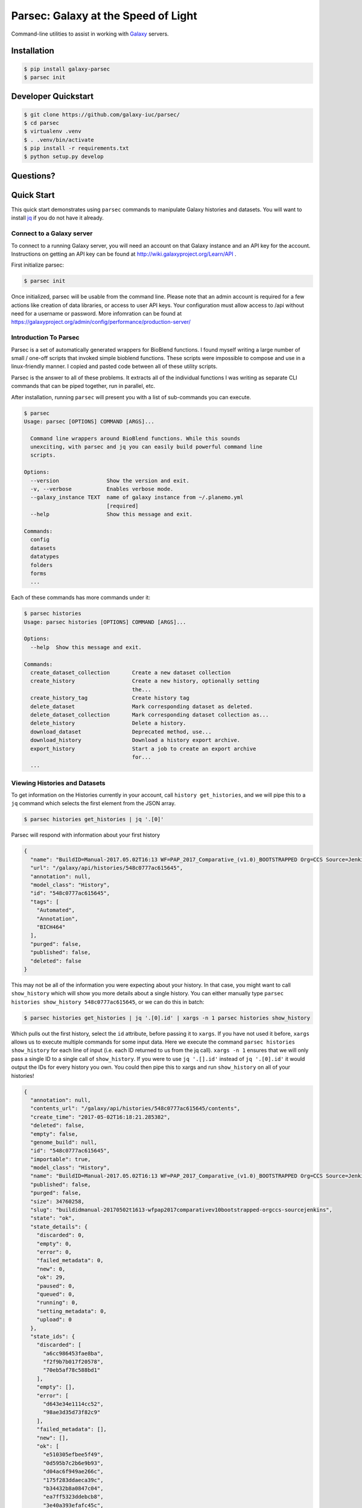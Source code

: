 ====================================
Parsec: Galaxy at the Speed of Light
====================================

.. image:: https://readthedocs.org/projects/pip/badge/?version=latest
        :target: https://parsec.readthedocs.org.
        :alt: Documentation

.. image:: https://requires.io/github/galaxy-iuc/parsec/requirements.svg?branch=master
        :target: https://requires.io/github/galaxy-iuc/parsec/requirements/?branch=master
        :alt: Requirements Status

.. image:: https://travis-ci.org/galaxy-iuc/parsec.svg?branch=master
        :target: https://travis-ci.org/galaxy-iuc/parsec
        :alt: Build Status

.. image:: https://img.shields.io/github/license/galaxy-iuc/parsec.svg
        :target: https://github.com/galaxy-iuc/parsec/blob/master/LICENSE
        :alt: License

Command-line utilities to assist in working with Galaxy_ servers.

Installation
------------

.. code-block:: shell

   $ pip install galaxy-parsec
   $ parsec init

Developer Quickstart
--------------------

.. code-block:: shell

   $ git clone https://github.com/galaxy-iuc/parsec/
   $ cd parsec
   $ virtualenv .venv
   $ . .venv/bin/activate
   $ pip install -r requirements.txt
   $ python setup.py develop

Questions?
----------

|Gitter|

.. |Gitter| image:: https://badges.gitter.im/galaxy-iuc/parsec.svg
   :target: https://gitter.im/galaxy-iuc/parsec?utm_source=badge&utm_medium=badge&utm_campaign=pr-badge

Quick Start
-----------

This quick start demonstrates using ``parsec`` commands to manipulate Galaxy
histories and datasets. You will want to install `jq <https://stedolan.github.io/jq/download/>`__
if you do not have it already.

Connect to a Galaxy server
~~~~~~~~~~~~~~~~~~~~~~~~~~

To connect to a running Galaxy server, you will need an account on that Galaxy
instance and an API key for the account. Instructions on getting an API key can
be found at http://wiki.galaxyproject.org/Learn/API .

First initialize parsec:

.. code-block:: shell

    $ parsec init

Once initialized, parsec will be usable from the command line. Please note that
an admin account is required for a few actions like creation of data libraries,
or access to user API keys.  Your configuration must allow access to /api without 
need for a username or password. More infomration can be found at 
https://galaxyproject.org/admin/config/performance/production-server/

.. _view-histories-and-datasets:

Introduction To Parsec
~~~~~~~~~~~~~~~~~~~~~~

Parsec is a set of automatically generated wrappers for BioBlend functions. I
found myself writing a large number of small / one-off scripts that invoked
simple bioblend functions. These scripts were impossible to compose and use in
a linux-friendly manner. I copied and pasted code between all of these utility scripts.

Parsec is the answer to all of these problems. It extracts all of the
individual functions I was writing as separate CLI commands that can be piped
together, run in parallel, etc.

After installation, running ``parsec`` will present you with a list of sub-commands you can execute.

.. code-block:: shell

   $ parsec
   Usage: parsec [OPTIONS] COMMAND [ARGS]...
   
     Command line wrappers around BioBlend functions. While this sounds
     unexciting, with parsec and jq you can easily build powerful command line
     scripts.
   
   Options:
     --version               Show the version and exit.
     -v, --verbose           Enables verbose mode.
     --galaxy_instance TEXT  name of galaxy instance from ~/.planemo.yml
                             [required]
     --help                  Show this message and exit.
   
   Commands:
     config
     datasets
     datatypes
     folders
     forms
     ...

Each of these commands has more commands under it:

.. code-block:: shell

   $ parsec histories
   Usage: parsec histories [OPTIONS] COMMAND [ARGS]...
   
   Options:
     --help  Show this message and exit.
   
   Commands:
     create_dataset_collection       Create a new dataset collection
     create_history                  Create a new history, optionally setting
                                     the...
     create_history_tag              Create history tag
     delete_dataset                  Mark corresponding dataset as deleted.
     delete_dataset_collection       Mark corresponding dataset collection as...
     delete_history                  Delete a history.
     download_dataset                Deprecated method, use...
     download_history                Download a history export archive.
     export_history                  Start a job to create an export archive
                                     for...
     ...



Viewing Histories and Datasets
~~~~~~~~~~~~~~~~~~~~~~~~~~~~~~

To get information on the Histories currently in your account, call ``history
get_histories``, and we will pipe this to a ``jq`` command which selects the
first element from the JSON array.

.. code-block:: shell

    $ parsec histories get_histories | jq '.[0]'

Parsec will respond with information about your first history

.. code-block:: json

    {
      "name": "BuildID=Manual-2017.05.02T16:13 WF=PAP_2017_Comparative_(v1.0)_BOOTSTRAPPED Org=CCS Source=Jenkins",
      "url": "/galaxy/api/histories/548c0777ac615645",
      "annotation": null,
      "model_class": "History",
      "id": "548c0777ac615645",
      "tags": [
        "Automated",
        "Annotation",
        "BICH464"
      ],
      "purged": false,
      "published": false,
      "deleted": false
    }

This may not be all of the information you were expecting about your history.
In that case, you might want to call ``show_history`` which will show you more
details about a single history. You can either manually type ``parsec histories
show_history 548c0777ac615645``, or we can do this in batch:

.. code-block:: shell

    $ parsec histories get_histories | jq '.[0].id' | xargs -n 1 parsec histories show_history

Which pulls out the first history, select the ``id`` attribute, before passing it to ``xargs``.
If you have not used it before, ``xargs`` allows us to execute multiple
commands for some input data. Here we execute the command ``parsec histories
show_history`` for each line of input (i.e. each ID returned to us from the jq call).
``xargs -n 1`` ensures that we will only pass a single ID to a
single call of ``show_history``. If you were to use ``jq '.[].id'`` instead of
``jq '.[0].id'`` it would output the IDs for every history you own. You could
then pipe this to xargs and run ``show_history`` on all of your histories!

.. code-block:: json

   {
     "annotation": null,
     "contents_url": "/galaxy/api/histories/548c0777ac615645/contents",
     "create_time": "2017-05-02T16:18:21.285382",
     "deleted": false,
     "empty": false,
     "genome_build": null,
     "id": "548c0777ac615645",
     "importable": true,
     "model_class": "History",
     "name": "BuildID=Manual-2017.05.02T16:13 WF=PAP_2017_Comparative_(v1.0)_BOOTSTRAPPED Org=CCS Source=Jenkins",
     "published": false,
     "purged": false,
     "size": 34760258,
     "slug": "buildidmanual-20170502t1613-wfpap2017comparativev10bootstrapped-orgccs-sourcejenkins",
     "state": "ok",
     "state_details": {
       "discarded": 0,
       "empty": 0,
       "error": 0,
       "failed_metadata": 0,
       "new": 0,
       "ok": 29,
       "paused": 0,
       "queued": 0,
       "running": 0,
       "setting_metadata": 0,
       "upload": 0
     },
     "state_ids": {
       "discarded": [
         "a6cc986453fae8ba",
         "f2f9b7b017f20578",
         "70eb5af78c588bd1"
       ],
       "empty": [],
       "error": [
         "d643e34e1114cc52",
         "98ae3d35d73f82c9"
       ],
       "failed_metadata": [],
       "new": [],
       "ok": [
         "e510305efbee5f49",
         "0d595b7c2b6e9b93",
         "d04ac6f949ae266c",
         "175f283ddaeca39c",
         "b34432b8a0847c04",
         "ea7ff5323ddebcb8",
         "3e40a393efafc45c",
         "7ce5ec5d51ef85cb",
         "577e4242cdfbe1aa",
         "193d15527d13f45e",
         "4543f9456af7f0df",
         "5e1293df75b4f95b",
         "a57bae35eca5fbfe",
         "6c306b2ed4533f1f",
         "97c5f81b159505f0",
         "64d1d8e46b4554bd",
         "8e9432496d7e2b43",
         "5c8579257c579aae",
         "243ad216fbfa268e",
         "8336d9eb27b27677",
         "a1d4cc61bdba629d",
         "7f93a80890822fa9",
         "c479b351902302e2",
         "36b60fb58ad24a71",
         "041dd3cb6879f1f7",
         "36992e90715c9c77",
         "4bddfe152467e972",
         "2d9f5c0c36d89e10",
         "e53ad6f3133b2816"
       ],
       "paused": [
         "4a8143557292a233",
         "b0f8a75aa6be2c1d"
       ],
       "queued": [],
       "running": [],
       "setting_metadata": [],
       "upload": []
     },
     "tags": [
       "Automated",
       "Annotation",
       "BICH464"
     ],
     "update_time": "2017-05-02T16:49:07.941097",
     "url": "/galaxy/api/histories/548c0777ac615645",
     "user_id": "f570ade6e7840ba0",
     "username_and_slug": "u/eric-rasche/h/buildidmanual-20170502t1613-wfpap2017comparativev10bootstrapped-orgccs-sourcejenkins"
   }

So much metadata to play with and filter on! Note that many of these commands
have additional flags, for example ``parsec histories show_history --help``
will tell us that we can also pass the --contents option to retrieve a list of datasets in that history, even filtering on their visibility.

.. code-block:: shell

   $ parsec histories show_history --help
   Usage: parsec histories show_history [OPTIONS] HISTORY_ID
   
     Get details of a given history. By default, just get the history meta
     information.
   
   Options:
     --contents      When ``True``, the complete list of datasets in the given
                     history.
     --deleted TEXT  Used when contents=True, includes deleted datasets in
                     history dataset list
     --visible TEXT  Used when contents=True, includes only visible datasets in
                     history dataset list
     --details TEXT  Used when contents=True, includes dataset details. Set to
                     'all' for the most information

Thus with a simple query

.. code-block:: shell

   $ parsec histories show_history 548c0777ac615645 --contents --deleted True | jq -S '.[0]'

We see the first deleted dataset in the history.

.. code-block:: shell

   {
     "create_time": "2017-05-02T16:18:54.272050",
     "dataset_id": "93c926a0dabafde3",
     "deleted": true,
     "extension": "fasta",
     "hid": 30,
     "history_content_type": "dataset",
     "history_id": "548c0777ac615645",
     "id": "d643e34e1114cc52",
     "name": "Feature Sequence Export Unique on data 27 and data 20",
     "purged": false,
     "state": "error",
     "type": "file",
     "type_id": "dataset-d643e34e1114cc52",
     "update_time": "2017-05-02T16:47:57.807506",
     "url": "/galaxy/api/histories/548c0777ac615645/contents/d643e34e1114cc52",
     "visible": true
   }


This gives us a dictionary containing the History's metadata. With ``contents=False`` (the default), we only get a list of ids of the datasets contained within the History; with ``contents=True`` we would get metadata on each dataset. We can also directly access more detailed information on a particular dataset by passing its id to the ``show_dataset`` method:

.. code-block:: shell

    $ parsec datasets_show_dataset 10a4b652da44e82a
    {
        "accessible": true,
        "annotation": null,
        "api_type": "file",
        "create_time": "2015-02-27T23:46:27.642906",
        "data_type": "galaxy.datatypes.data.Text",
        "dataset_id": "10a4b652da44e82a",
        "deleted": false,
        "display_apps": [],
        "display_types": [],
        "download_url": "/api/histories/f3c2b0f3ecac9f02/contents/10a4b652da44e82a/display",
        "extension": "fastq",
        "file_ext": "fastq",
        "file_path": null,
        "file_size": 16527060,
        "genome_build": "dm3",
        "hda_ldda": "hda",
        "hid": 1,
        "history_content_type": "dataset",
        "history_id": "f3c2b0f3ecac9f02",
        "id": "10a4b652da44e82a",
        "meta_files": [],
        "metadata_data_lines": 4,
        "metadata_dbkey": "dm3",
        "misc_blurb": "15.8 MB",
        "misc_info": "uploaded fastqsanger file",
        "model_class": "HistoryDatasetAssociation",
        "name": "C1_R2_1.chr4.fq",
        "purged": false,
        "resubmitted": false,
        "state": "ok",
        "tags": [],
        "type": "file",
        "update_time": "2015-02-27T23:46:34.659590",
        "url": "/api/histories/f3c2b0f3ecac9f02/contents/10a4b652da44e82a",
        "uuid": "ccad6f3a-f75d-472f-9142-2d4c39ad1a35",
        "visible": true,
        "visualizations": []
    }



On JQ
-----

It is worth it to look at some of the things possible with JQ for a moment. The
above example may not be so exciting at first blush, but you can do incredible
things with the combination of parsec, jq, and xargs. Here are some examples to consider:

- find all histories with a public link, but not published in the
  shared-histories section, and print out their history name and the shared
  link.

  .. code-block:: shell

     $ parsec histories get_histories | \
        jq '.[].id' | \
        xargs -n 1 parsec histories show_history | \
        jq '. | select(.published == false) | select(.importable == true) | [.published, .importable, .id, .username_and_slug] | @tsv' -r

- reset the API keys for 30 users at once.

  .. code-block:: shell

     $ parsec users get_users | \
        jq '.[] | \
        select(.username | contains("janedoe")) | .id' | \
        xargs -n 1 parsec users create_user_apikey

- download all of the OK datasets in a set of histories

  .. code-block:: shell

     $ parsec histories get_histories | \
        jq '.[].id' | \ # Or other, more complex filtering?
        xargs -n 1 parsec histories show_history | \ # Get history details
        jq '.state_ids.ok[]' | \ # Find OK datasets
        xargs -n 1 parsec datasets download_dataset --file_path '.' --use_default_filename # Download

.. _example-dataset:


View Workflows
~~~~~~~~~~~~~~

Methods for accessing workflows are grouped under ``GalaxyInstance.workflows.*``.

To get information on the Workflows currently in your account, use:

.. code-block:: shell

    $ parsec workflows get_workflows
    [
        {
            'id': 'e8b85ad72aefca86',
            'name': u"TopHat + cufflinks part 1",
            'url': '/api/workflows/e8b85ad72aefca86'
        },
        {
           'id': 'b0631c44aa74526d',
            'name': 'CuffDiff',
            'url': '/api/workflows/b0631c44aa74526d'
        }
    ]

For example, to further investigate a workflow, we can request:

.. code-block:: shell

   $ parsec workflows show_workflow ded67e5aa1371841 | jq 'del(.steps)'

The workflow output is generally quite large as it embeds a full copy of the
workflow. In the above JQ command I have removed the ``steps`` attribute from
the output for brevity.

.. code-block:: json

   {
     "annotation": "",
     "model_class": "StoredWorkflow",
     "latest_workflow_uuid": "94c40212-c4bb-43b7-a43b-eadc1a3b2894",
     "id": "ded67e5aa1371841",
     "url": "/galaxy/api/workflows/ded67e5aa1371841",
     "deleted": false,
     "tags": [],
     "owner": "eric-rasche",
     "name": "PAP 2017 Functional (v8.15)",
     "inputs": {
       "0": {
         "value": "",
         "uuid": "9397916e-afb7-4e48-b89e-d4c99bf202de",
         "label": "Apollo Organism JSON File"
       },
       "2": {
         "value": "",
         "uuid": "eca835c6-328a-4698-a387-d0719b24d19d",
         "label": "Genome Sequence"
       },
       "1": {
         "value": "",
         "uuid": "5511d038-e96b-49b2-998a-d037935f6e06",
         "label": "Annotation Set"
       }
     },
     "published": false
   }


View Users
~~~~~~~~~~

Methods for managing users are grouped under ``GalaxyInstance.users.*``. User management is only available to Galaxy administrators, that is, the API key used to connect to Galaxy must be that of an admin account.

To get a list of users, call::

    $ parsec users get_users
    [
        {
            "username": "test",
            "model_class": "User",
            "email": "test@local.host",
            "id": "f2db41e1fa331b3e"
        },
        ...
    ]


.. _Galaxy: (http://galaxyproject.org/)
.. _GitHub: https://github.com/


In Depth Example
~~~~~~~~~~~~~~~~

As a more detailed example, we'll launch a simple workflow.

Step 1. What are the Inputs
^^^^^^^^^^^^^^^^^^^^^^^^^^^

.. code-block:: shell

   $ parsec workflows show_workflow ded67e5aa1371841 | jq .inputs > inputs.json

In practice this file probably looks similar to this:

.. code-block:: json

   {
     "0": {
       "value": "",
       "uuid": "9397916e-afb7-4e48-b89e-d4c99bf202de",
       "label": "Apollo Organism JSON File"
     },
     "2": {
       "value": "",
       "uuid": "eca835c6-328a-4698-a387-d0719b24d19d",
       "label": "Genome Sequence"
     },
     "1": {
       "value": "",
       "uuid": "5511d038-e96b-49b2-998a-d037935f6e06",
       "label": "Annotation Set"
     }
   }


Step 2: Prepare History and Load Datasets
^^^^^^^^^^^^^^^^^^^^^^^^^^^^^^^^^^^^^^^^^

First, we'll create a history to manage all of our work:

.. code-block:: shell

   $ HISTORY_ID=$(parsec histories create_history | jq .id)
   $ parsec histories update_history --name 'Parsec test'

Next we have to fetch some datasets. You could upload them:

.. code-block:: shell

   $ parsec tools upload_file my-file.gff3 $HISTORY_ID

But in my case, I need to run a tool which produces them:

.. code-block:: shell

   JOB_ID=$(parsec tools run_tool $HISTORY_ID edu.tamu.cpt2.webapollo.export \
      '{"org_source|source_select": "direct", "org_source|org_raw": "Miro"}' | \
      jq .id)

   $ parsec jobs show_job .outputs $JOB_ID

By storing the job ID in a variable, we can make repeated requests to check on
it. The second parsec statement fetches the output datasets from this step.

.. code-block:: json

   {
     "fasta_out": {
       "id": "61513e15ce98c986",
       "src": "hda",
       "uuid": "0de1442b-c410-4a38-b9ca-49cff973d9b8"
     },
     "gff_out": {
       "id": "62ee69adcf74378c",
       "src": "hda",
       "uuid": "887aaf6f-ed07-4ee8-a396-c16612f83d83"
     },
     "json_out": {
       "id": "1f73e96543934ac8",
       "src": "hda",
       "uuid": "3be3d364-83c5-4a23-87fa-ebd8c27f2094"
     }
   }


Step 3: Invoking the Workflow
^^^^^^^^^^^^^^^^^^^^^^^^^^^^^

Remembering back to the inputs in step 1, we will match them up and create an ``inputs.json`` file

- 0 / organism json file => json_out
- 1 / genome sequence  => gff_out
- 2 / annotation set => fasta_out

This gives us an inputs.json that looks like so:

.. code-block:: json

   {
     "0": {
       "id": "1f73e96543934ac8",
       "src": "hda"
     },
     "1": {
       "id": "62ee69adcf74378c",
       "src": "hda"
     },
     "2": {
       "id": "61513e15ce98c986",
       "src": "hda"
     }
   }

We can now invoke our workflow using parsec!
Since the inputs is a JSON parameter, it can be supplied many different ways for your convenience. All of the following behave identically.

.. code-block:: shell

   $ cat params.json | parsec jobs search_jobs -; # Stdin
   $ parsec jobs search_jobs params.json; # Filename
   $ parsec jobs search_jobs $(cat params.json); # String argument

Running the invocation:

.. code-block:: shell

   $ parsec workflows invoke_workflow ded67e5aa1371841 --inputs inputs.json --history_id $HISTORY_ID

Produces a very succinct workflow launch output:

.. code-block:: json

   {
       "uuid": "94246003-2f8b-11e7-9427-20474784cc00",
       "state": "new",
       "workflow_id": "3daf5606d767a471",
       "id": "c7f60cfda02f0f46",
       "update_time": "2017-05-02T23:03:39.693288",
       "model_class": "WorkflowInvocation",
       "history_id": "0d17c6f8cd8d49a5"
   }

We can now use parsec to check on the status of all of the datasets:

.. code-block:: shell

   $ parsec workflows show_invocation 3daf5606d767a471 c7f60cfda02f0f46 | jq '.steps[].state' | sort | uniq -c
      3 "running"
     72 "new"
      3 null
      1 "ok"

Or we can use one of the utility scripts to wait on that workflow to finish before continuing on to some other task:

.. code-block:: shell

   $ parsec utils wait_on_invocation 3daf5606d767a471 c7f60cfda02f0f46 && ...



License
-------

Copyright 2016-2017 Galaxy IUC

Licensed under the Apache License, Version 2.0 (the "License");
you may not use this file except in compliance with the License.
You may obtain a copy of the License at

http://www.apache.org/licenses/LICENSE-2.0

Unless required by applicable law or agreed to in writing, software
distributed under the License is distributed on an "AS IS" BASIS,
WITHOUT WARRANTIES OR CONDITIONS OF ANY KIND, either express or implied.
See the License for the specific language governing permissions and
limitations under the License.

Support
-------

This material is based upon work supported by the National Science Foundation under Grant Number (Award 1565146)
